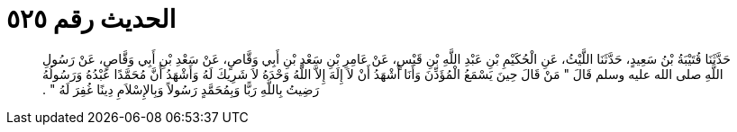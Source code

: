
= الحديث رقم ٥٢٥

[quote.hadith]
حَدَّثَنَا قُتَيْبَةُ بْنُ سَعِيدٍ، حَدَّثَنَا اللَّيْثُ، عَنِ الْحُكَيْمِ بْنِ عَبْدِ اللَّهِ بْنِ قَيْسٍ، عَنْ عَامِرِ بْنِ سَعْدِ بْنِ أَبِي وَقَّاصٍ، عَنْ سَعْدِ بْنِ أَبِي وَقَّاصٍ، عَنْ رَسُولِ اللَّهِ صلى الله عليه وسلم قَالَ ‏"‏ مَنْ قَالَ حِينَ يَسْمَعُ الْمُؤَذِّنَ وَأَنَا أَشْهَدُ أَنْ لاَ إِلَهَ إِلاَّ اللَّهُ وَحْدَهُ لاَ شَرِيكَ لَهُ وَأَشْهَدُ أَنَّ مُحَمَّدًا عَبْدُهُ وَرَسُولُهُ رَضِيتُ بِاللَّهِ رَبًّا وَبِمُحَمَّدٍ رَسُولاً وَبِالإِسْلاَمِ دِينًا غُفِرَ لَهُ ‏"‏ ‏.‏